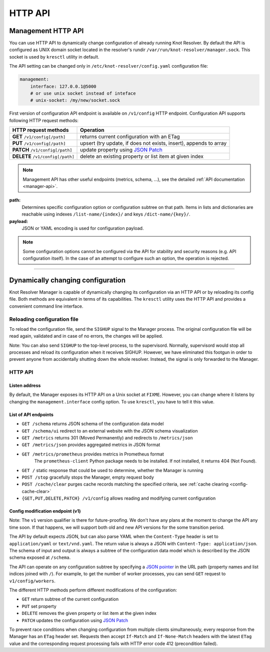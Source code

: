 .. SPDX-License-Identifier: GPL-3.0-or-later

.. _manager-api:

********
HTTP API
********

===================
Management HTTP API
===================

You can use HTTP API to dynamically change configuration of already running Knot Resolver.
By default the API is configured as UNIX domain socket located in the resolver's rundir ``/var/run/knot-resolver/manager.sock``.
This socket is used by ``kresctl`` utility in default.

The API setting can be changed only in ``/etc/knot-resolver/config.yaml`` configuration file:

.. code-block:: yaml

    management:
        interface: 127.0.0.1@5000
        # or use unix socket instead of inteface
        # unix-socket: /my/new/socket.sock

First version of configuration API endpoint is available on ``/v1/config`` HTTP endpoint.
Configuration API supports following HTTP request methods:

================================   =========================
HTTP request methods               Operation
================================   =========================
**GET**    ``/v1/config[/path]``   returns current configuration with an ETag
**PUT**    ``/v1/config[/path]``   upsert (try update, if does not exists, insert), appends to array
**PATCH**  ``/v1/config[/path]``   update property using `JSON Patch <https://jsonpatch.com/>`_
**DELETE** ``/v1/config[/path]``   delete an existing property or list item at given index
================================   =========================

.. note::

    Management API has other useful endpoints (metrics, schema, ...), see the detailed :ref:`API documentation <manager-api>`.

**path:**
    Determines specific configuration option or configuration subtree on that path.
    Items in lists and dictionaries are reachable using indexes ``/list-name/{index}/`` and keys ``/dict-name/{key}/``.

**payload:**
    JSON or YAML encoding is used for configuration payload.

.. note::

    Some configuration options cannot be configured via the API for stability and security reasons (e.g. API configuration itself).
    In the case of an attempt to configure such an option, the operation is rejected.


-----------------------------------




===================================
Dynamically changing configuration
===================================

Knot Resolver Manager is capable of dynamically changing its configuration via an HTTP API or by reloading its config file. Both methods are equivalent in terms of its capabilities. The ``kresctl`` utility uses the HTTP API and provides a convenient command line interface.

Reloading configuration file
============================

To reload the configuration file, send the ``SIGHUP`` signal to the Manager process. The original configuration file will be read again, validated and in case of no errors, the changes will be applied.

Note: You can also send ``SIGHUP`` to the top-level process, to the supervisord. Normally, supervisord would stop all processes and reload its configuration when it receives SIGHUP. However, we have eliminated this footgun in order to prevent anyone from accidentally shutting down the whole resolver. Instead, the signal is only forwarded to the Manager.


HTTP API
========

Listen address
--------------

By default, the Manager exposes its HTTP API on a Unix socket at ``FIXME``. However, you can change where it listens by changing the ``management.interface`` config option. To use ``kresctl``, you have to tell it this value.


List of API endpoints
---------------------

- ``GET /schema`` returns JSON schema of the configuration data model
- ``GET /schema/ui`` redirect to an external website with the JSON schema visualization
- ``GET /metrics`` returns 301 (Moved Permanently) and redirects to ``/metrics/json``
- ``GET /metrics/json`` provides aggregated metrics in JSON format 
- ``GET /metrics/prometheus`` provides metrics in Prometheus format
    The ``prometheus-client`` Python package needs to be installed. If not installed, it returns 404 (Not Found).
- ``GET /`` static response that could be used to determine, whether the Manager is running
- ``POST /stop`` gracefully stops the Manager, empty request body
- ``POST /cache/clear`` purges cache records matching the specified criteria, see :ref:`cache clearing <config-cache-clear>`
- ``{GET,PUT,DELETE,PATCH} /v1/config`` allows reading and modifying current configuration


Config modification endpoint (v1)
---------------------------------

Note: The ``v1`` version qualifier is there for future-proofing. We don't have any plans at the moment to change the API any time soon. If that happens, we will support both old and new API versions for the some transition period.

The API by default expects JSON, but can also parse YAML when the ``Content-Type`` header is set to ``application/yaml`` or ``text/vnd.yaml``. The return value is always a JSON with ``Content-Type: application/json``. The schema of input and output is always a subtree of the configuration data model which is described by the JSON schema exposed at ``/schema``.

The API can operate on any configuration subtree by specifying a `JSON pointer <https://www.rfc-editor.org/rfc/rfc6901>`_ in the URL path (property names and list indices joined with ``/``). For example, to get the number of worker processes, you can send ``GET`` request to ``v1/config/workers``.

The different HTTP methods perform different modifications of the configuration:

- ``GET`` return subtree of the current configuration
- ``PUT`` set property
- ``DELETE`` removes the given property or list item at the given index
- ``PATCH`` updates the configuration using `JSON Patch <https://jsonpatch.com/>`_

To prevent race conditions when changing configuration from multiple clients simultaneously, every response from the Manager has an ``ETag`` header set. Requests then accept ``If-Match`` and ``If-None-Match`` headers with the latest ``ETag`` value and the corresponding request processing fails with HTTP error code 412 (precondition failed).

